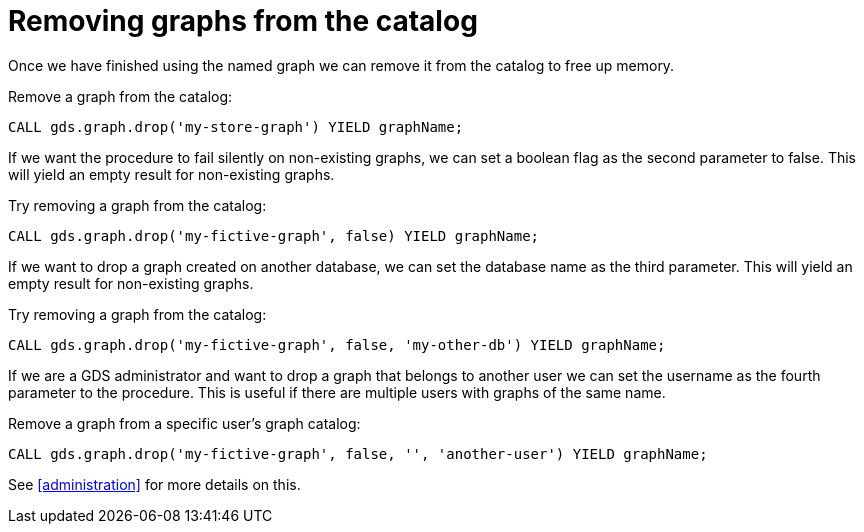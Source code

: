 [[catalog-graph-drop]]
= Removing graphs from the catalog

Once we have finished using the named graph we can remove it from the catalog to free up memory.

.Remove a graph from the catalog:
[source, cypher, role=noplay]
----
CALL gds.graph.drop('my-store-graph') YIELD graphName;
----

If we want the procedure to fail silently on non-existing graphs, we can set a boolean flag as the second parameter to false.
This will yield an empty result for non-existing graphs.

.Try removing a graph from the catalog:
[source, cypher, role=noplay]
----
CALL gds.graph.drop('my-fictive-graph', false) YIELD graphName;
----

If we want to drop a graph created on another database, we can set the database name as the third parameter.
This will yield an empty result for non-existing graphs.

.Try removing a graph from the catalog:
[source, cypher, role=noplay]
----
CALL gds.graph.drop('my-fictive-graph', false, 'my-other-db') YIELD graphName;
----

If we are a GDS administrator and want to drop a graph that belongs to another user we can set the username as the fourth parameter to the procedure.
This is useful if there are multiple users with graphs of the same name.

.Remove a graph from a specific user's graph catalog:
[source, cypher, role=noplay]
----
CALL gds.graph.drop('my-fictive-graph', false, '', 'another-user') YIELD graphName;
----

See <<administration>> for more details on this.